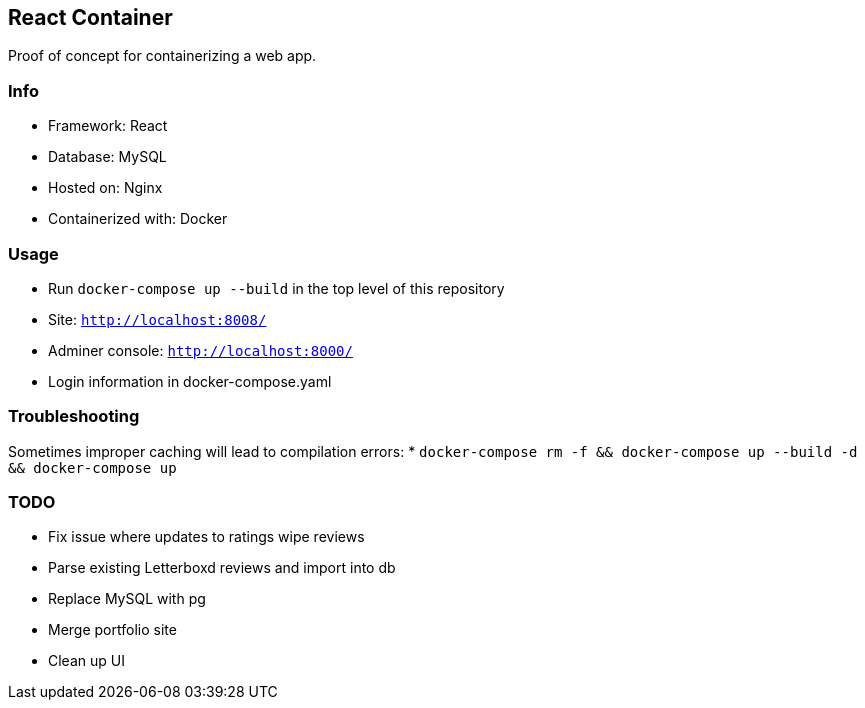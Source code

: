 React Container
---------------
Proof of concept for containerizing a web app.

Info
~~~~
* Framework: React
* Database: MySQL
* Hosted on: Nginx
* Containerized with: Docker

Usage
~~~~~
* Run `docker-compose up --build` in the top level of this repository
* Site: `http://localhost:8008/`
* Adminer console: `http://localhost:8000/`
* Login information in docker-compose.yaml

Troubleshooting
~~~~~~~~~~~~~~~
Sometimes improper caching will lead to compilation errors:
* `docker-compose rm -f && docker-compose up --build -d && docker-compose up`

TODO
~~~~
* Fix issue where updates to ratings wipe reviews
* Parse existing Letterboxd reviews and import into db
* Replace MySQL with pg
* Merge portfolio site
* Clean up UI
